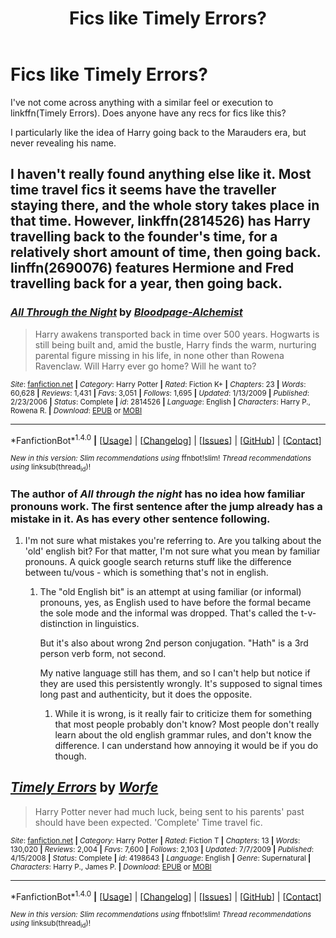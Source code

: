 #+TITLE: Fics like Timely Errors?

* Fics like Timely Errors?
:PROPERTIES:
:Author: tusing
:Score: 9
:DateUnix: 1467619039.0
:DateShort: 2016-Jul-04
:FlairText: Request
:END:
I've not come across anything with a similar feel or execution to linkffn(Timely Errors). Does anyone have any recs for fics like this?

I particularly like the idea of Harry going back to the Marauders era, but never revealing his name.


** I haven't really found anything else like it. Most time travel fics it seems have the traveller staying there, and the whole story takes place in that time. However, linkffn(2814526) has Harry travelling back to the founder's time, for a relatively short amount of time, then going back. linffn(2690076) features Hermione and Fred travelling back for a year, then going back.
:PROPERTIES:
:Author: canopus12
:Score: 3
:DateUnix: 1467653743.0
:DateShort: 2016-Jul-04
:END:

*** [[http://www.fanfiction.net/s/2814526/1/][*/All Through the Night/*]] by [[https://www.fanfiction.net/u/965157/Bloodpage-Alchemist][/Bloodpage-Alchemist/]]

#+begin_quote
  Harry awakens transported back in time over 500 years. Hogwarts is still being built and, amid the bustle, Harry finds the warm, nurturing parental figure missing in his life, in none other than Rowena Ravenclaw. Will Harry ever go home? Will he want to?
#+end_quote

^{/Site/: [[http://www.fanfiction.net/][fanfiction.net]] *|* /Category/: Harry Potter *|* /Rated/: Fiction K+ *|* /Chapters/: 23 *|* /Words/: 60,628 *|* /Reviews/: 1,431 *|* /Favs/: 3,051 *|* /Follows/: 1,695 *|* /Updated/: 1/13/2009 *|* /Published/: 2/23/2006 *|* /Status/: Complete *|* /id/: 2814526 *|* /Language/: English *|* /Characters/: Harry P., Rowena R. *|* /Download/: [[http://www.ff2ebook.com/old/ffn-bot/index.php?id=2814526&source=ff&filetype=epub][EPUB]] or [[http://www.ff2ebook.com/old/ffn-bot/index.php?id=2814526&source=ff&filetype=mobi][MOBI]]}

--------------

*FanfictionBot*^{1.4.0} *|* [[[https://github.com/tusing/reddit-ffn-bot/wiki/Usage][Usage]]] | [[[https://github.com/tusing/reddit-ffn-bot/wiki/Changelog][Changelog]]] | [[[https://github.com/tusing/reddit-ffn-bot/issues/][Issues]]] | [[[https://github.com/tusing/reddit-ffn-bot/][GitHub]]] | [[[https://www.reddit.com/message/compose?to=tusing][Contact]]]

^{/New in this version: Slim recommendations using/ ffnbot!slim! /Thread recommendations using/ linksub(thread_id)!}
:PROPERTIES:
:Author: FanfictionBot
:Score: 1
:DateUnix: 1467653754.0
:DateShort: 2016-Jul-04
:END:


*** The author of /All through the night/ has no idea how familiar pronouns work. The first sentence after the jump already has a mistake in it. As has every other sentence following.
:PROPERTIES:
:Author: PM-YOUR-TWINKLECAVE
:Score: 1
:DateUnix: 1467673553.0
:DateShort: 2016-Jul-05
:END:

**** I'm not sure what mistakes you're referring to. Are you talking about the 'old' english bit? For that matter, I'm not sure what you mean by familiar pronouns. A quick google search returns stuff like the difference between tu/vous - which is something that's not in english.
:PROPERTIES:
:Author: canopus12
:Score: 1
:DateUnix: 1467679460.0
:DateShort: 2016-Jul-05
:END:

***** The "old English bit" is an attempt at using familiar (or informal) pronouns, yes, as English used to have before the formal became the sole mode and the informal was dropped. That's called the t-v-distinction in linguistics.

But it's also about wrong 2nd person conjugation. "Hath" is a 3rd person verb form, not second.

My native language still has them, and so I can't help but notice if they are used this persistently wrongly. It's supposed to signal times long past and authenticity, but it does the opposite.
:PROPERTIES:
:Author: PM-YOUR-TWINKLECAVE
:Score: 1
:DateUnix: 1467685791.0
:DateShort: 2016-Jul-05
:END:

****** While it is wrong, is it really fair to criticize them for something that most people probably don't know? Most people don't really learn about the old english grammar rules, and don't know the difference. I can understand how annoying it would be if you do though.
:PROPERTIES:
:Author: canopus12
:Score: 2
:DateUnix: 1467692913.0
:DateShort: 2016-Jul-05
:END:


** [[http://www.fanfiction.net/s/4198643/1/][*/Timely Errors/*]] by [[https://www.fanfiction.net/u/1342427/Worfe][/Worfe/]]

#+begin_quote
  Harry Potter never had much luck, being sent to his parents' past should have been expected. 'Complete' Time travel fic.
#+end_quote

^{/Site/: [[http://www.fanfiction.net/][fanfiction.net]] *|* /Category/: Harry Potter *|* /Rated/: Fiction T *|* /Chapters/: 13 *|* /Words/: 130,020 *|* /Reviews/: 2,004 *|* /Favs/: 7,600 *|* /Follows/: 2,103 *|* /Updated/: 7/7/2009 *|* /Published/: 4/15/2008 *|* /Status/: Complete *|* /id/: 4198643 *|* /Language/: English *|* /Genre/: Supernatural *|* /Characters/: Harry P., James P. *|* /Download/: [[http://www.ff2ebook.com/old/ffn-bot/index.php?id=4198643&source=ff&filetype=epub][EPUB]] or [[http://www.ff2ebook.com/old/ffn-bot/index.php?id=4198643&source=ff&filetype=mobi][MOBI]]}

--------------

*FanfictionBot*^{1.4.0} *|* [[[https://github.com/tusing/reddit-ffn-bot/wiki/Usage][Usage]]] | [[[https://github.com/tusing/reddit-ffn-bot/wiki/Changelog][Changelog]]] | [[[https://github.com/tusing/reddit-ffn-bot/issues/][Issues]]] | [[[https://github.com/tusing/reddit-ffn-bot/][GitHub]]] | [[[https://www.reddit.com/message/compose?to=tusing][Contact]]]

^{/New in this version: Slim recommendations using/ ffnbot!slim! /Thread recommendations using/ linksub(thread_id)!}
:PROPERTIES:
:Author: FanfictionBot
:Score: 1
:DateUnix: 1467619067.0
:DateShort: 2016-Jul-04
:END:
